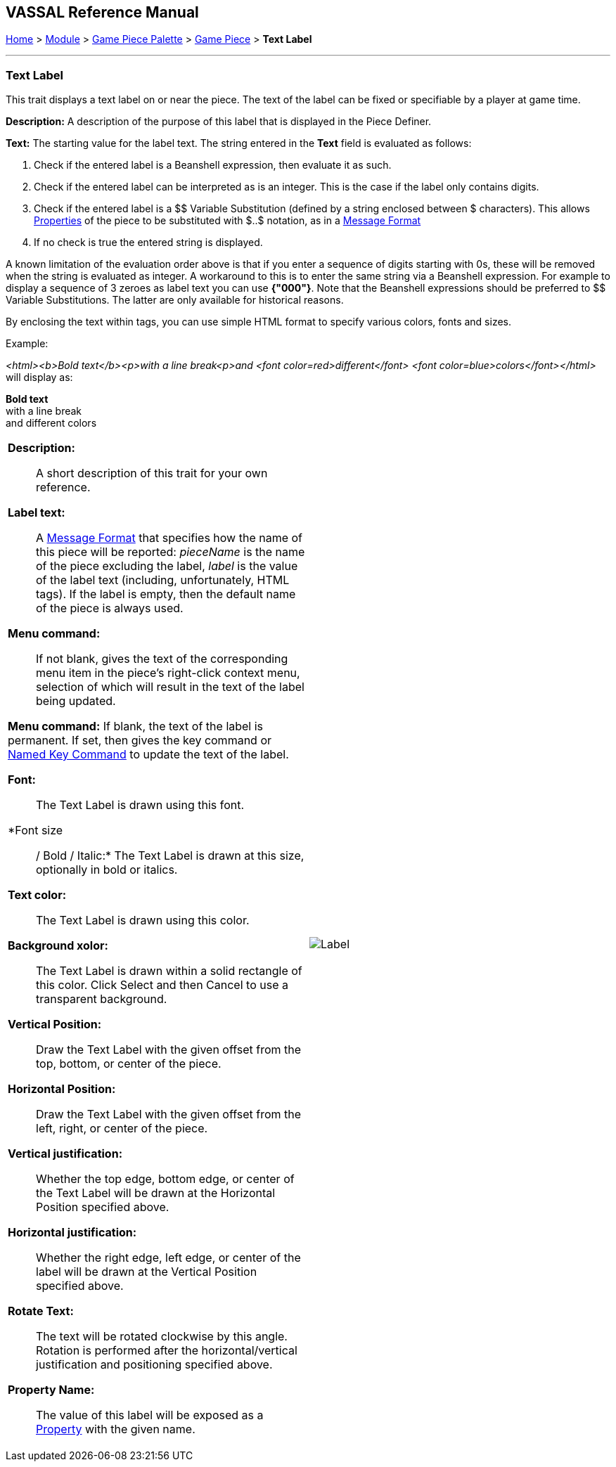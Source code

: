 == VASSAL Reference Manual
[#top]

[.small]#<<index.adoc#toc,Home>> > <<GameModule.adoc#top,Module>> > <<PieceWindow.adoc#top,Game Piece Palette>> > <<GamePiece.adoc#top,Game Piece>> > *Text Label*#

'''''

=== Text Label

This trait displays a text label on or near the piece.
The text of the label can be fixed or specifiable by a player at game time.

*Description:*  A description of the purpose of this label that is displayed in the Piece Definer.

*Text:*  The starting value for the label text. The string entered in the *Text* field is evaluated as follows:

. Check if the entered label is a Beanshell expression, then evaluate it as such.
. Check if the entered label can be interpreted as is an integer. This is the case if the label only contains digits.	
. Check if the entered label is a $$ Variable Substitution (defined by a string enclosed between $ characters). This allows <<Properties.adoc#top,Properties>> of the piece to be substituted with $..$ notation, as in a <<MessageFormat.adoc#top,Message Format>>
. If no check is true the entered string is displayed.

A known limitation of the evaluation order above is that if you enter a sequence of digits starting with 0s, these will be removed when the string is evaluated as integer.
A workaround to this is to enter the same string via a Beanshell expression. For example to display a sequence of 3 zeroes as label text you can use *{"000"}*.
Note that the Beanshell expressions should be preferred to $$ Variable Substitutions. The latter are only available for historical reasons.

By enclosing the text within tags, you can use simple HTML format to specify various colors, fonts and sizes.

Example: 
****
_<html><b>Bold text</b><p>with a line break<p>and <font color=red>different</font> <font color=blue>colors</font></html>_ will display as:

*Bold text* +
with a line break +
and [red]#different# [blue]#colors#
****

[width="100%",cols="50%a,^50%a",]
|===
|
*Description:*:: A short description of this trait for your own reference.

*Label text:*::  A <<MessageFormat.adoc#top,Message Format>> that specifies how the name of this piece will be reported: _pieceName_ is the name of the piece excluding the label, _label_ is the value of the label text (including, unfortunately, HTML tags). If the label is empty, then the default name of the piece is always used.

*Menu command:*::  If not blank, gives the text of the corresponding menu item in the piece's right-click context menu, selection of which will result in the text of the label being updated.

*Menu command:*  If blank, the text of the label is permanent.
If set, then gives the key command or <<NamedKeyCommand.adoc#top,Named Key Command>> to update the text of the label.

*Font:*::  The Text Label is drawn using this font.

*Font size:: / Bold / Italic:*  The Text Label is drawn at this size, optionally in bold or italics.

*Text color:*::  The Text Label is drawn using this color.

*Background xolor:*::  The Text Label is drawn within a solid rectangle of this color.
Click Select and then Cancel to use a transparent background.

*Vertical Position:*::  Draw the Text Label with the given offset from the top, bottom, or center of the piece.

*Horizontal Position:*::  Draw the Text Label with the given offset from the left, right, or center of the piece.

*Vertical justification:*::  Whether the top edge, bottom edge, or center of the Text Label will be drawn at the Horizontal Position specified above.

*Horizontal justification:*::  Whether the right edge, left edge, or center of the label will be drawn at the Vertical Position specified above.

*Rotate Text:*::  The text will be rotated clockwise by this angle.
Rotation is performed after the horizontal/vertical justification and positioning specified above.

*Property Name:*::  The value of this label will be exposed as a <<Properties.adoc#top,Property>> with the given name.

|image:images/Label.png[]
|===
